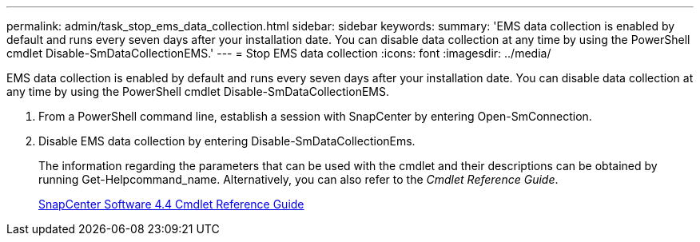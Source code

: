 ---
permalink: admin/task_stop_ems_data_collection.html
sidebar: sidebar
keywords: 
summary: 'EMS data collection is enabled by default and runs every seven days after your installation date. You can disable data collection at any time by using the PowerShell cmdlet Disable-SmDataCollectionEMS.'
---
= Stop EMS data collection
:icons: font
:imagesdir: ../media/

[.lead]
EMS data collection is enabled by default and runs every seven days after your installation date. You can disable data collection at any time by using the PowerShell cmdlet Disable-SmDataCollectionEMS.

. From a PowerShell command line, establish a session with SnapCenter by entering Open-SmConnection.
. Disable EMS data collection by entering Disable-SmDataCollectionEms.
+
The information regarding the parameters that can be used with the cmdlet and their descriptions can be obtained by running Get-Helpcommand_name. Alternatively, you can also refer to the _Cmdlet Reference Guide_.
+
https://library.netapp.com/ecm/ecm_download_file/ECMLP2874310[SnapCenter Software 4.4 Cmdlet Reference Guide]
